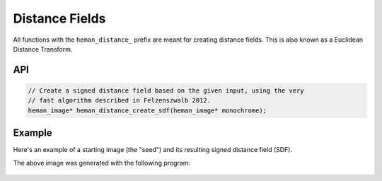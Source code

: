 Distance Fields
###############

All functions with the ``heman_distance_`` prefix are meant for creating distance fields.  This is also known as a Euclidean Distance Transform.

API
===

.. code-block:: c

    // Create a signed distance field based on the given input, using the very
    // fast algorithm described in Felzenszwalb 2012.
    heman_image* heman_distance_create_sdf(heman_image* monochrome);


Example
=======

Here's an example of a starting image (the "seed") and its resulting signed distance field (SDF).

.. image:: ../test/sdfseed.png
   :width: 240px

.. image:: _static/sdfresult.png
   :width: 240px

The above image was generated with the following program:

    .. literalinclude:: ../test/test_sdf.c
       :language: c
       :linenos:
